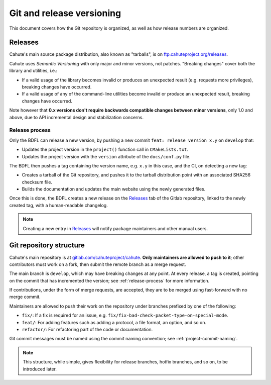 Git and release versioning
==========================

This document covers how the Git repository is organized, as well as how
release numbers are organized.

Releases
--------

Cahute's main source package distribution, also known as "tarballs", is
on `ftp.cahuteproject.org/releases
<https://ftp.cahuteproject.org/releases>`_.

Cahute uses `Semantic Versioning` with only major and minor versions, not
patches. "Breaking changes" cover both the library and utilities, i.e.:

* If a valid usage of the library becomes invalid or produces an unexpected
  result (e.g. requests more privileges), breaking changes have occurred.
* If a valid usage of any of the command-line utilities become invalid or
  produce an unexpected result, breaking changes have occurred.

Note however that **0.x versions don't require backwards compatible changes
between minor versions**, only 1.0 and above, due to API incremental design
and stabilization concerns.

.. _release-process:

Release process
~~~~~~~~~~~~~~~

Only the BDFL can release a new version, by pushing a new commit
``feat: release version x.y`` on ``develop`` that:

* Updates the project version in the ``project()`` function call in
  ``CMakeLists.txt``.
* Updates the project version with the ``version`` attribute of the
  ``docs/conf.py`` file.

The BDFL then pushes a tag containing the version name, e.g. ``x.y`` in this
case, and the CI, on detecting a new tag:

* Creates a tarball of the Git repository, and pushes it to the
  tarball distribution point with an associated SHA256 checksum file.
* Builds the documentation and updates the main website using the newly
  generated files.

Once this is done, the BDFL creates a new release on the Releases_ tab of
the Gitlab repository, linked to the newly created tag, with a human-readable
changelog.

.. note::

    Creating a new entry in Releases_ will notify package maintainers and
    other manual users.

Git repository structure
------------------------

Cahute's main repository is at `gitlab.com/cahuteproject/cahute
<https://gitlab.com/cahuteproject/cahute>`_.
**Only maintainers are allowed to push to it**; other contributors must work
on a fork, then submit the remote branch as a merge request.

The main branch is ``develop``, which may have breaking changes at any point.
At every release, a tag is created, pointing on the commit that has
incremented the version; see :ref:`release-process` for more information.

If contributions, under the form of merge requests, are accepted, they are
to be merged using fast-forward with no merge commit.

Maintainers are allowed to push their work on the repository under branches
prefixed by one of the following:

* ``fix/``: If a fix is required for an issue, e.g.
  ``fix/fix-bad-check-packet-type-on-special-mode``.
* ``feat/``: For adding features such as adding a protocol, a file format,
  an option, and so on.
* ``refactor/``: For refactoring part of the code or documentation.

Git commit messages must be named using the commit naming convention;
see :ref:`project-commit-naming`.

.. note::

    This structure, while simple, gives flexibility for release branches,
    hotfix branches, and so on, to be introduced later.

.. _Semantic Versioning: https://semver.org/
.. _Releases: https://gitlab.com/cahuteproject/cahute/-/releases
